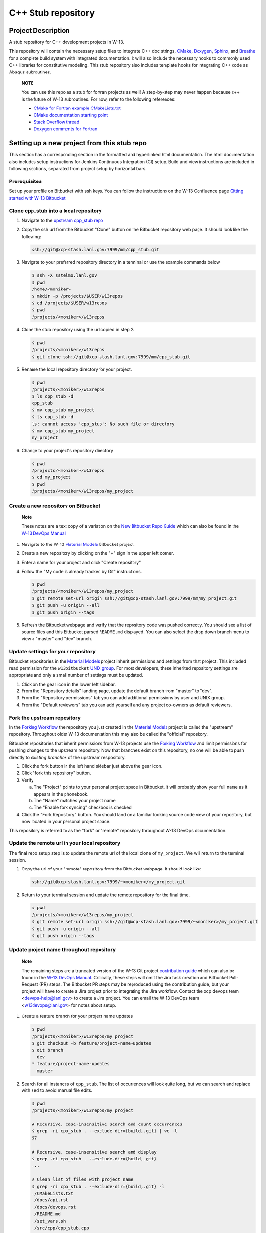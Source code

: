 ###################
C++ Stub repository
###################

*******************
Project Description
*******************

A stub repository for C++ development projects in W-13.

This repository will contain the necessary setup files to integrate C++ doc
strings, `CMake <https://cmake.org/cmake/help/v3.14/>`_,
`Doxygen <https://www.doxygen.nl/manual/docblocks.html>`_,
`Sphinx <https://www.sphinx-doc.org/en/master/>`_, and
`Breathe <https://breathe.readthedocs.io/en/latest/>`_ for a complete build
system with integrated documentation. It will also include the necessary hooks
to commonly used C++ libraries for constitutive modeling. This stub repository
also includes template hooks for integrating C++ code as Abaqus subroutines.

    **NOTE**

    You can use this repo as a stub for fortran projects as well! A step-by-step
    may never happen because c++ is the future of W-13 subroutines.  For now, refer
    to the following references:
   
    * `CMake for Fortran example CMakeLists.txt <https://gitlab.kitware.com/cmake/community/-/wikis/doc/cmake/languages/fortran/ForFortranExample>`_
    * `CMake documentation starting point <https://cmake.org/cmake/help/v3.14/module/CheckFortranSourceRuns.html>`_
    * `Stack Overflow thread <https://stackoverflow.com/questions/12705562/using-cmake-with-fortran>`_
    * `Doxygen comments for Fortran <https://www.doxygen.nl/manual/docblocks.html#fortranblocks>`_

********************************************
Setting up a new project from this stub repo
********************************************

This section has a corresponding section in the formatted and hyperlinked html
documentation. The html documentation also includes setup instructions for
Jenkins Continuous Integration (CI) setup. Build and view instructions are
included in following sections, separated from project setup by horizontal bars.

Prerequisites
=============

Set up your profile on Bitbucket with ssh keys. You can follow the instructions
on the W-13 Confluence page
`Gitting started with W-13 Bitbucket <https://xcp-confluence.lanl.gov/display/GIT/Gitting+Started+W-13%27s+Git+Server>`_

Clone cpp\_stub into a local repository
=======================================

1. Navigate to the `upstream cpp\_stub repo <https://xcp-stash.lanl.gov/projects/MM/repos/cpp_stub/browse>`_

2. Copy the ssh url from the Bitbucket "Clone" button on the Bitbucket
   repository web page. It should look like the following:

   .. code-block:: bash

      ssh://git@xcp-stash.lanl.gov:7999/mm/cpp_stub.git

3. Navigate to your preferred repository directory in a terminal or use the
   example commands below

   .. code-block:: bash

      $ ssh -X sstelmo.lanl.gov
      $ pwd
      /home/<moniker>
      $ mkdir -p /projects/$USER/w13repos
      $ cd /projects/$USER/w13repos
      $ pwd
      /projects/<moniker>/w13repos

4. Clone the stub repository using the url copied in step 2.

   .. code-block:: bash

      $ pwd
      /projects/<moniker>/w13repos
      $ git clone ssh://git@xcp-stash.lanl.gov:7999/mm/cpp_stub.git

5. Rename the local repository directory for your project.

   .. code-block:: bash

      $ pwd
      /projects/<moniker>/w13repos
      $ ls cpp_stub -d
      cpp_stub
      $ mv cpp_stub my_project
      $ ls cpp_stub -d
      ls: cannot access 'cpp_stub': No such file or directory
      $ mv cpp_stub my_project
      my_project

6. Change to your project's repository directory

   .. code-block:: bash

      $ pwd
      /projects/<moniker>/w13repos
      $ cd my_project
      $ pwd
      /projects/<moniker>/w13repos/my_project

Create a new repository on Bitbucket
====================================

    **Note**

    These notes are a text copy of a variation on the
    `New Bitbucket Repo Guide <https://simulia.lanl.gov/ECMF-D/devops_guide.html#new-bitbucket-repo-guide>`_
    which can also be found in the
    `W-13 DevOps Manual <https://xcp-confluence.lanl.gov/display/COM/W-13+DevOps>`_

1. Navigate to the W-13 `Material Models <https://xcp-stash.lanl.gov/projects/MM>`_ Bitbucket project.

2. Create a new repository by clicking on the "+" sign in the upper left corner.

3. Enter a name for your project and click "Create repository"

4. Follow the "My code is already tracked by Git" instructions.

   .. code-block:: bash

      $ pwd
      /projects/<moniker>/w13repos/my_project
      $ git remote set-url origin ssh://git@xcp-stash.lanl.gov:7999/mm/my_project.git
      $ git push -u origin --all
      $ git push origin --tags

5. Refresh the Bitbucket webpage and verify that the repository code was pushed
   correctly. You should see a list of source files and this Bitbucket parsed
   ``README.md`` displayed. You can also select the drop down branch menu to
   view a "master" and "dev" branch.

Update settings for your repository
===================================

Bitbucket repositories in the
`Material Models <https://xcp-stash.lanl.gov/projects/MM>`_ project inherit permissions and
settings from that project. This included read permission for the
``w13bitbucket``
`UNIX group <https://xcp-confluence.lanl.gov/pages/viewpage.action?pageId=150929410&searchId=Y1EVB37UN>`_.
For most developers, these inherited repository settings are appropriate and
only a small number of settings must be updated.

1. Click on the gear icon in the lower left sidebar.

2. From the "Repository details" landing page, update the default branch from
   "master" to "dev".

3. From the "Repository permissions" tab you can add additional permissions by
   user and UNIX group.

4. From the "Default reviewers" tab you can add yourself and any project
   co-owners as default reviewers.

Fork the upstream repository
============================

In the
`Forking Workflow <https://www.atlassian.com/git/tutorials/comparing-workflows/forking-workflow>`_
the repository you just created in the
`Material Models <https://xcp-stash.lanl.gov/projects/MM>`_ project is called
the "upstream" repository. Throughout older W-13 documentation this may also be
called the "official" repository.

Bitbucket repositories that inherit permissions from W-13 projects use the
`Forking Workflow <https://www.atlassian.com/git/tutorials/comparing-workflows/forking-workflow>`_
and limit permissions for pushing changes to the upstream repository. Now that
branches exist on this repository, no one will be able to push directly to
*existing branches* of the upstream respository.

1. Click the fork button in the left hand sidebar just above the gear icon.

2. Click "fork this repository" button.

3. Verify

   a. The "Project" points to your personal project space in Bitbucket. It will
      probably show your full name as it appears in the phonebook.

   b. The "Name" matches your project name

   c. The "Enable fork syncing" checkbox is checked

4. Click the "Fork Repository" button. You should land on a familiar looking
   source code view of your repository, but now located in your personal project
   space.

This repository is referred to as the "fork" or "remote" repository throughout
W-13 DevOps documentation.

Update the remote url in your local repository
==============================================

The final repo setup step is to update the remote url of the local clone of
``my_project``.  We will return to the terminal session.

1. Copy the url of your "remote" repository from the Bitbucket webpage. It
   should look like:

   .. code-block:: bash

      ssh://git@xcp-stash.lanl.gov:7999/~<moniker>/my_project.git

2. Return to your terminal session and update the remote repository for the
   final time.

   .. code-block:: bash

      $ pwd
      /projects/<moniker>/w13repos/my_project
      $ git remote set-url origin ssh://git@xcp-stash.lanl.gov:7999/~<moniker>/my_project.git
      $ git push -u origin --all
      $ git push origin --tags

Update project name throughout repository
=========================================

    **Note**

    The remaining steps are a truncated version of the W-13 Git project
    `contribution guide <https://simulia.lanl.gov/ECMF-D/contribution_guide.html>`_
    which can also be found in the
    `W-13 DevOps Manual <https://xcp-confluence.lanl.gov/display/COM/W-13+DevOps>`_.
    Critically, these steps will omit the Jira task creation and Bitbucket
    Pull-Request (PR) steps.  The Bitbucket PR steps may be reproduced using the
    contribution guide, but your project will have to create a Jira project prior to
    integrating the Jira workflow. Contact the xcp devops team
    <devops-help@lanl.gov> to create a Jira project. You can email the W-13 DevOps
    team <w13devops@lanl.gov> for notes about setup.

1. Create a feature branch for your project name updates

   .. code-block:: bash

      $ pwd
      /projects/<moniker>/w13repos/my_project
      $ git checkout -b feature/project-name-updates
      $ git branch
        dev
      * feature/project-name-updates
        master

2. Search for all instances of ``cpp_stub``. The list of occurrences will look
   quite long, but we can search and replace with ``sed`` to avoid manual file
   edits.

   .. code-block:: bash

      $ pwd
      /projects/<moniker>/w13repos/my_project

      # Recursive, case-insensitive search and count occurrences
      $ grep -ri cpp_stub . --exclude-dir={build,.git} | wc -l
      57

      # Recursive, case-insensitive search and display
      $ grep -ri cpp_stub . --exclude-dir={build,.git}
      ...

      # Clean list of files with project name
      $ grep -ri cpp_stub . --exclude-dir={build,.git} -l
      ./CMakeLists.txt
      ./docs/api.rst
      ./docs/devops.rst
      ./README.md
      ./set_vars.sh
      ./src/cpp/cpp_stub.cpp
      ./src/cpp/cpp_stub.h
      ./src/cpp/tests/test_cpp_stub.cpp

3. Search and replace from command line

   .. code-block:: bash

      $ pwd
      /projects/<moniker>/w13repos/my_project

      # Replace lower case occurrences in place
      $ sed -i 's/cpp_stub/my_project/g' $(grep -ri cpp_stub . --exclude-dir={build,.git} -l)
      $ grep -ri cpp_stub . --exclude-dir={build,.git} -l
      ./src/cpp/cpp_stub.h

      # Replace upper case occurrences in place
      $ sed -i 's/CPP_STUB/MY_PROJECT/g' $(grep -ri cpp_stub . --exclude-dir={build,.git} -l)

4. Verify no more occurrences of project name ``cpp_stub``

   .. code-block:: bash

      $ pwd
      /projects/<moniker>/w13repos/my_project
      $ grep -ri cpp_stub . --exclude-dir={build,.git} | wc -l
      0
      $ grep -ri cpp_stub . --exclude-dir={build,.git}
      # no stdout to terminal because no files found
      $ grep -ri cpp_stub . --exclude-dir={build,.git} -l
      # no stdout to terminal because no files found

5. Search and replace camelcase project name occurrences, e.g. ``cppStub``.

   .. code-block:: bash

      $ grep -r cppStub . --exclude-dir={build,.git}
      ...
      $ sed -i 's/cppStub/myProject/g' $(grep -r cppStub . --exclude-dir={build,.git} -l)
      $ grep -r cppStub . --exclude-dir={build,.git} -l
      # no stdout to terminal because no files found

6. Find files containing the project in their file name

   .. code-block:: bash

      $ pwd
      /projects/<moniker>/w13repos/my_project
      $ find . -type d \( -name .git -o -name build \) -prune -false -o -name "*cpp_stub*"
      ./src/cpp/cpp_stub.cpp
      ./src/cpp/cpp_stub.h
      ./src/cpp/tests/test_cpp_stub.cpp

7. Rename files after current project

   .. code-block:: bash

      $ rename 's/cpp_stub/myproject/' $(find . -type d \( -name .git -o -name build \) -prune -false -o -name "*cpp_stub*")

8. Commit and push your changes to your "remote" or "fork" repository

   .. code-block:: bash

      $ pwd
      /projects/<moniker>/w13repos/my_project
      # Add tracked files and message
      $ git commit -a -m "FEAT: replace cpp_stub with my_project through repository"
      $ git push origin feature/project-name-updates

You can also perform some cleanup in ``README.md`` to remove this walk-through.

From here, the W-13 best practice workflow would return to the Bitbucket webpage
and submit a Pull-Request from the ``feature/project-name-updates`` branch of
``\<moniker\>/my_project`` repository (a.k.a. fork or remote) to the ``dev`` branch
of ``Material Models/my_project`` repository (a.k.a. upstream or official).

After updating your project by merging to the upstream repository, the fork
syncing feature of Bitbucket will automatically update any identically named
branches in your fork repository. Best practices suggest you should limit the
upstream repository branches to clean ``dev`` and ``master`` branches and
*NEVER* develop directly on the ``dev`` and ``master`` branches of your fork
repository. Limit development work to ``feature/thing`` type branches on your
fork/remote repo and frequently commit changes and push from the local feature
branch back to the fork/remote repo.

Happy hacking!

************
Gitlab CI/CD
************

    Pending...

************
Dependencies
************

Compilers
=========

* c++11 compiler (listed version number has been tested at some point)

  * g++ >= GNU 4.8.5

Executables
===========

* `CMake <https://cmake.org/cmake/help/v3.14/>`_ >= 3.14
* `Doxygen <https://www.doxygen.nl/manual/docblocks.html>`_ >= 1.8.5
* `LaTeX <https://www.latex-project.org/help/documentation/>`_ >= 2017

Conda Environment
=================

For convenience, the minimal Python environment requirements for the
documentation build are included in ``configuration_files/environment.yaml``.
This file was created from the `pipreqs <https://github.com/bndr/pipreqs>`_
command line tool and Sphinx configuration inspection, e.g. the extension
packages.

.. code-block:: bash

   $ pwd
   path/to/cpp_stub/
   $ pipreqs --use-local --print --no-pin .

A minimal anaconda environment for building the documentation can be created
from an existing anaconda installation with the following commands.

.. code-block:: bash

   $ conda env create --file configuration_files/environment.yaml

You can learn more about Anaconda Python environment creation and management in
the
`Anaconda Documentation <https://docs.conda.io/projects/conda/en/latest/user-guide/tasks/manage-environments.html>`_

C++ Libraries
=============

    **NOTE**

    Non-admin installations for Eigen and Boost are no longer required.** This
    project is built and deployed against C++ libraries managed in Conda. See the
    Conda environment file and README discussion for non-admin environment
    management.

* `Eigen <https://eigen.tuxfamily.org/dox/>`_ >= 3.3.7
* `BOOST <https://www.boost.org/doc/libs/1_53_0/>`_ >= 1.59.0
* error\_tools: https://re-git.lanl.gov/aea/material-models/error_tools
* vector\_tools: https://re-git.lanl.gov/aea/material-models/vector_tools
* abaqus\_tools: https://re-git.lanl.gov/aea/material-models/abaqus_tools
* constitutive\_tools: https://re-git.lanl.gov/aea/material-models/constitutive_tools
* stress\_tools: https://re-git.lanl.gov/aea/material-models/stress_tools
* solver\_tools: https://re-git.lanl.gov/aea/material-models/solver_tools

If not found on the current system or active Conda environment, all of the
``*_tools`` libraries are pulled from their git repos by branch name and built
with their respective cmake files as part of the cmake build for this project.

**************
Build and Test
**************

This project is built with `CMake <https://cmake.org/cmake/help/v3.14/>`_ and uses
`Sphinx <https://www.sphinx-doc.org/en/master/>`_ to build the documentation with
`Doxygen <https://www.doxygen.nl/manual/docblocks.html>`_ +
`Breathe <https://breathe.readthedocs.io/en/latest/>`_ for the c++ API.

Build on sstelmo
================

1) Activate the correct python environment

   .. code-block:: bash

      $ module load python/2020.07-python-3.8
      $ sv3r

2) Create a build directory

   .. code-block:: bash

      $ pwd
      /path/to/cpp_stub/

      $ mkdir build
      $ cd build

3) Configure ``cmake3``

       This step only needs to be performed once unless you need to specify a
       new CMake configuration for a re-build. Most command line arguments and
       environment variables are stored in the CMake cache. Anything found in cache
       will not be re-configured unless you remove the cache file or clobber the build
       directory.

   .. code-block:: bash

      $ pwd
      /path/to/cpp_stub/build
      $ cmake3 ..

4) Build various portions of the project

       Most of the project will re-build only as necessary after source updates. Some portions of the documentation
       require a ``make clean`` after documentation source file updates to force a re-build.

   .. code-block:: bash

      $ pwd
      /path/to/cpp_stub/build

      # Build everything
      $ cmake3 --build .

      # Build only the c++ primary libraries
      $ cmake3 --build src/cpp

5) Locate build files

       The build directory structure may change between version releases. Developers and users are encouraged to become
       familiar with the bash ``find``, ``grep``, and ``tree`` commands to locate build files.

   .. code-block:: bash

      $ pwd
      /path/to/cpp_stub/build

      # find c++ libraries and ignore intermediate files with similar extensions
      $ find . \( -name "*.o" -o -name "*.so" -o -name "*.a" \) | grep -vE "\.cpp\."

6) Clean build directory to force a re-build

       **HEALTH WARNING**
      
       The abaqus input files and bash scripts used for integration testing are
       built with the
       `CMake add_custom_target <https://cmake.org/cmake/help/latest/command/add_custom_target.html>`_
       feature. Consequently, the integration test target is *always considered
       out of date*. The integration test target copies all registered input files
       and the integration test bash script from source to build directory. This
       means the file copy operation is always performed when the integration test
       target is requested in the cmake build command, e.g. ``cmake --build .`` or
       ``cmake --build src/abaqus/tests``. This operation is computationally
       inexpensive with respect to building the ``cpp_stub`` source code.
      
       Input files are registered in the ``src/abaqus/tests/CMakeLists.txt`` file
       under the ``ABAQUS_INPUT_FILES`` CMake variable.

   .. code-block:: bash

      $ pwd
      /path/to/cpp_stub/build

      $ make clean

Test on sstelmo
===============

4) Build tests of the project

   .. code-block:: bash

      $ pwd
      /path/to/cpp_stub/build

      # Build c++ tests
      $ cmake3 --build src/cpp/tests

      # Build Abaqus integration tests
      $ cmake3 --build src/abaqus/tests

5) Run the tests

   .. code-block:: bash

      $ pwd
      /path/to/cpp_stub/build

      # Run ctest
      $ ctest

      # Results print to screen
      # View details of most recent test execution including failure messages
      $ less Testing/Temporary/LastTest.log

Convenience build wrappers
==========================

Two build scripts have been created for convenience, ``new_build.sh`` and
``build_docs.sh``. The first will build everything including the library binary,
the test binary, and the documentation. This is the same build script used by
``jenkins_build.sh`` for CI builds and testing. The ``build_docs.sh`` script
only builds the documentation. Both build scripts clobber existing build
directories, reset any bash environment variables, and run the cmake
configuration from scratch.

2) Build everything and run tests

   .. code-block:: bash

      $ pwd
      /path/to/cpp_stub/

      # Just perform the build (pick one)
      $ ./new_build.sh <cmake build type>
      $ ./new_build.sh None
      $ ./new_build.sh Release

      # Perform tests from PWD
      $ ./build/src/cpp/tests/test_cpp_stub

      # Build and perform tests
      $ ./jenkins_build.sh

3) View test results

   .. code-block:: bash

      # As built directly to PWD
      $ cat results.tex

      # As built by jenkins_build.sh
      $ cat build/src/cpp/tests/*_results.tex
      $ cat *results.tex

4) Display docs

   .. code-block:: bash

      # Sphinx
      $ firefox build/docs/sphinx/html/index.html &

      # Doxygen
      $ firefox build/docs/doxygen/html/index.html &

Building the documentation
==========================

    **HEALTH WARNING**
   
    The sphinx API docs are a work-in-progress. The doxygen API is much more
    useful.

The documentation can be built with ``build_docs.sh``. The steps used in that
shell script are repeated here.

To build just the documentation pick up the steps here:

2) Create the build directory and move there

   .. code-block:: bash

      $ pwd
      /path/to/cpp_stub/
      $ mkdir build/
      $ cd build/

3) Run cmake3 configuration

   .. code-block:: bash

      $ pwd
      /path/to/cpp_stub/build/
      $ cmake3 ..

4) Build the docs

   .. code-block:: bash

      $ cmake3 --build docs

5) Documentation builds to:

   .. code-block:: bash

      cpp_stub/build/docs/sphinx/html/index.html

6) Display docs

   .. code-block:: bash

      $ pwd
      /path/to/cpp_stub/build/
      $ firefox docs/sphinx/html/index.html &

7) While the Sphinx API is still a WIP, try the doxygen API

   .. code-block:: bash

      $ pwd
      /path/to/cpp_stub/build/
      $ firefox docs/doxygen/html/index.html &

*******************
Install the library
*******************

Build the entire before performing the installation.

4) Build the entire project

   .. code-block:: bash

      $ pwd
      /path/to/cpp_stub/build
      $ cmake3 --build .

5) Install the library

   .. code-block:: bash

      $ pwd
      /path/to/cpp_stub/build
      $ cmake --install . --prefix path/to/root/install

      # Example local user (non-admin) Linux install
      $ cmake --install . --prefix /home/$USER/.local

      # Example install to conda environment
      $ conda active my_env
      $ cmake --install . --prefix ${CONDA_DEFAULT_ENV}

      # Example install to W-13 CI/CD conda environment performed by CI/CD institutional account
      $ cmake --install . --prefix /projects/python/release

***********************
Contribution Guidelines
***********************

Git Commit Message
==================

Begin Git commit messages with one of the following headings:

* BUG: bug fix
* DOC: documentation
* FEAT: feature
* MAINT: maintenance
* TST: tests
* REL: release
* WIP: work-in-progress

For example:

.. code-block:: bash

   git commit -m "DOC: adds documentation for feature"

Git Branch Names
================

When creating branches use one of the following naming conventions. When in
doubt use ``feature/<description>``.

* ``bugfix/\<description>``
* ``feature/\<description>``
* ``release/\<description>``

reStructured Text
=================

`Sphinx <https://www.sphinx-doc.org/en/master/>`_ reads in docstrings and other
special portions of the code as reStructured text. Developers should follow
styles in this `Sphinx style guide
<https://documentation-style-guide-sphinx.readthedocs.io/en/latest/style-guide.html#>`_.

Style Guide
===========

This project does not yet have a full style guide. Generally, wherever a style
can't be inferred from surrounding code this project falls back to
`PEP-8 <https://www.python.org/dev/peps/pep-0008/>`_-like styles. There are two
notable exceptions to the notional PEP-8 fall back:

1. `Doxygen <https://www.doxygen.nl/manual/docblocks.html>`_ style docstrings are
   required for automated, API from source documentation.
2. This project prefers expansive whitespace surrounding parentheses, braces, and
   brackets.

   * No leading space between a function and the argument list.
   * One space following an open paranthesis ``(``, brace ``{``, or bracket
     ``[``
   * One space leading a close paranthesis ``)``, brace ``}``, or bracket ``]``

An example of the whitespace style:

.. code-block:: bash

   my_function( arg1, { arg2, arg3 }, arg4 );

The following ``sed`` commands may be useful for updating white space, but must
be used with care. The developer is recommended to use a unique git commit
between each command with a corresponding review of the changes and a unit test
run.

* Trailing space for open paren/brace/bracket

  .. code-block:: bash

     sed -i 's/\([({[]\)\([^ ]\)/\1 \2/g' <list of files to update>

* Leading space for close paren/brace/bracket

  .. code-block:: bash

     sed -i 's/\([^ ]\)\([)}\]]\)/\1 \2/g' <list of files to update>

* White space between adjacent paren/brace/bracket

  .. code-block:: bash

     sed -i 's/\([)}\]]\)\([)}\]]\)/\1 \2/g' <list of files to update>

